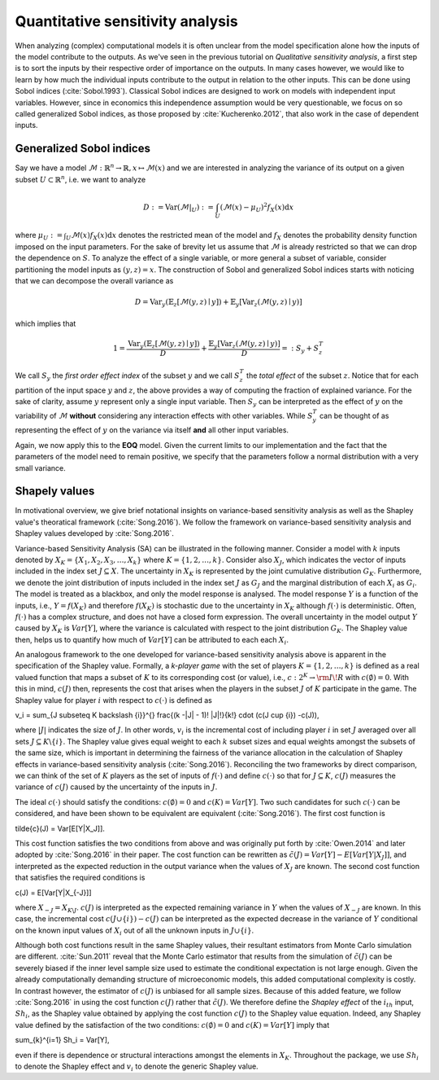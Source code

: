 Quantitative sensitivity analysis
=================================


When analyzing (complex) computational models it is often unclear from the model specification alone how the inputs of the model contribute to the outputs. As we've seen in the previous tutorial on *Qualitative sensitivity analysis*, a first step is to sort the inputs by their respective order of importance on the outputs. In many cases however, we would like to learn by how much the individual inputs contribute to the output in relation to the other inputs. This can be done using Sobol indices (:cite:`Sobol.1993`). Classical Sobol indices are designed to work on models with independent input variables. However, since in economics this independence assumption would be very questionable, we focus on so called generalized Sobol indices, as those proposed by :cite:`Kucherenko.2012`, that also work in the case of dependent inputs.

Generalized Sobol indices
^^^^^^^^^^^^^^^^^^^^^^^^^

Say we have a model :math:`\mathcal{M}:\mathbb{R}^n \to \mathbb{R}, x \mapsto \mathcal{M}(x)` and we are interested in analyzing the variance of its output on a given subset :math:`U \subset \mathbb{R}^n`, i.e. we want to analyze

.. math::

  D := \text{Var}(\mathcal{M}|_U) := \int_U (\mathcal{M}(x) - \mu_U)^2 f_X(x) \mathrm{d}x

where :math:`\mu_U := \int_U \mathcal{M}(x) f_X(x) \mathrm{d}x` denotes the restricted mean of the model and :math:`f_X` denotes the probability density function imposed on the input parameters. For the sake of brevity let us assume that :math:`\mathcal{M}` is already restricted so that we can drop the dependence on :math:`S`. To analyze the effect of a single variable, or more general a subset of variable, consider partitioning the model inputs as :math:`(y, z) = x`. The construction of Sobol and generalized Sobol indices starts with noticing that we can decompose the overall variance as

.. math::

  D = \text{Var}_y(\mathbb{E}_z\left[\mathcal{M}(y, z) \mid y \right]) + \mathbb{E}_y\left[\text{Var}_z(\mathcal{M}(y, z) \mid y)\right]

which implies that

.. math::

  1 = \frac{\text{Var}_y(\mathbb{E}_z\left[\mathcal{M}(y, z) \mid y \right])}{D} + \frac{\mathbb{E}_y\left[\text{Var}_z(\mathcal{M}(y, z) \mid y)\right]}{D} =: S_y +     S_z^T

We call :math:`S_y` the *first order effect index* of the subset :math:`y` and we call :math:`S_z^T` the *total effect* of the subset :math:`z`. Notice that for each partition of the input space :math:`y` and :math:`z`, the above provides a way of computing the fraction of explained variance. For the sake of clarity, assume :math:`y` represent only a single input variable. Then :math:`S_y` can be interpreted as the effect of :math:`y` on the variability of :math:`\mathcal{M}` **without** considering any interaction effects with other variables. While :math:`S_y^T` can be thought of as representing the effect of :math:`y` on the variance via itself **and** all other input variables.

Again, we now apply this to the **EOQ** model. Given the current limits to our implementation and the fact that the parameters of the model need to remain positive, we specify that the parameters follow a normal distribution with a very small variance.

.. image:: ../../_static/images/fig-eoq-sensitivity-analysis-sobol.png
   :align: center
   :alt: Sobol indices

Shapely values
^^^^^^^^^^^^^^

In motivational overview, we give brief notational insights on variance-based sensitivity analysis as well as the Shapley value's theoratical framework (:cite:`Song.2016`). We follow the framework on variance-based sensitivity analysis and Shapley values developed by :cite:`Song.2016`. 

Variance-based Sensitivity Analysis (SA) can be illustrated in the following manner. Consider a model with :math:`k` inputs denoted by :math:`X_K = \{X_1, X_2, X_3, \dots, X_k \}` where :math:`K = \{1, 2, \dots, k\}`. Consider also :math:`X_J`, which indicates the vector of inputs included in the index set :math:`J \subseteq X`. The uncertainty in :math:`X_K` is represented by the joint cumulative distribution :math:`G_K`. Furthermore, we denote the joint distribution of inputs included in the index set :math:`J` as :math:`G_J` and the marginal distribution of each :math:`X_i` as :math:`G_i`. The model is treated as a blackbox, and only the model response is analysed. The model response :math:`Y` is a function of the inputs, i.e., :math:`Y = f(X_K)` and therefore :math:`f(X_K)` is stochastic due to the uncertainty in :math:`X_K` although :math:`f(\cdot)` is deterministic. Often, :math:`f(\cdot)` has a complex structure, and does not have a closed form expression. The overall uncertainty in the model output :math:`Y` caused by :math:`X_K` is :math:`Var[Y]`, where the variance is calculated with respect to the joint distribution :math:`G_K`. The Shapley value then, helps us to quantify how much of :math:`Var[Y]` can be attributed to each each :math:`X_i`.

An analogous framework to the one developed for variance-based sensitivity analysis above is apparent in the specification of the Shapley value. Formally, a *k-player game* with the set of players :math:`K = \{1,2, \dots, k\}` is defined as a real valued function that maps a subset of :math:`K` to its corresponding cost (or value), i.e., :math:`c: 2^K \rightarrow  {\rm I\!R}` with :math:`c(\emptyset) = 0`. With this in mind, :math:`c(J)` then, represents the cost that arises when the players in the subset :math:`J` of :math:`K` participate in the game. The Shapley value for player :math:`i` with respect to :math:`c(\cdot)` is defined as 

.. math:: 

v_i = \sum_{J \subseteq K \backslash \{i\}}^{} \frac{(k -|J| - 1)! |J|!}{k!} \cdot (c(J \cup \{i\}) -c(J)),

where :math:`|J|` indicates the size of :math:`J`. In other words, :math:`v_i` is the incremental cost of including player :math:`i` in set :math:`J` averaged over all sets :math:`J \subseteq K \backslash \{i\}`.  The Shapley value gives equal weight to each :math:`k` subset sizes and equal weights amongst the subsets of the same size, which is important in determining the fairness of the variance allocation in the calculation of Shapley effects in variance-based sensitivity analysis (:cite:`Song.2016`).  Reconciling the two frameworks by direct comparison, we can think of the set of :math:`K` players as the set of inputs of :math:`f(\cdot)` and define :math:`c(\cdot)` so that for :math:`J \subseteq K`, :math:`c(J)` measures the variance of :math:`c(J)` caused by the uncertainty of the inputs in :math:`J`. 

The ideal :math:`c(\cdot)` should satisfy the conditions: :math:`c(\emptyset) = 0` and :math:`c(K) = Var[Y]`. Two such candidates for such :math:`c(\cdot)` can be considered, and have been shown to be equivalent are equivalent (:cite:`Song.2016`).
The first cost function is 

.. math::

\tilde{c}(J) = Var[E[Y|X_J]].

This cost function satisfies the two conditions from above and was originally put forth by :cite:`Owen.2014` and later adopted by :cite:`Song.2016` in their paper. The cost function can be rewritten as :math:`\tilde{c}(J) = Var[Y] - E[Var[Y|X_J]]`, and interpreted as the expected reduction in the output variance when the values of :math:`X_J` are known. The second cost function that satisfies the required conditions is

.. math::

c(J) = E[Var[Y|X_{-J}]]

where :math:`X_{-J} = X_{K \backslash J}`. :math:`c(J)` is interpreted as the expected remaining variance in :math:`Y` when the values of :math:`X_{-J}` are known. In this case, the incremental cost :math:`c(J \cup \{i\}) -c(J)` can be interpreted as the expected decrease in the variance of :math:`Y` conditional on the known input values of :math:`X_i` out of all the unknown inputs in :math:`J \cup \{i\}`. 

Although both cost functions result in the same Shapley values, their resultant estimators from Monte Carlo simulation are different. :cite:`Sun.2011` reveal that the Monte Carlo estimator that results from the simulation of :math:`\tilde{c}(J)` can be severely biased if the inner level sample size used to estimate the conditional expectation is not large enough. Given the already computationally demanding structure of microeconomic models, this added computational complexity is costly. In contrast however, the estimator of :math:`c(J)` is unbiased for all sample sizes. Because of this added feature, we follow :cite:`Song.2016` in using the cost function :math:`c(J)` rather that :math:`\tilde{c}(J)`. We therefore define the *Shapley effect* of the :math:`i_{th}` input, :math:`Sh_i`, as the Shapley value obtained by applying the cost function :math:`c(J)` to the Shapley value equation. Indeed, any Shapley value defined by the satisfaction of the two conditions: :math:`c(\emptyset) = 0` and :math:`c(K) = Var[Y]` imply that

.. math::

\sum_{k}^{i=1} Sh_i = Var[Y],

even if there is dependence or structural interactions amongst the elements in :math:`X_K`. Throughout the package, we use :math:`Sh_i` to denote the Shapley effect and :math:`v_i` to denote the generic Shapley value.